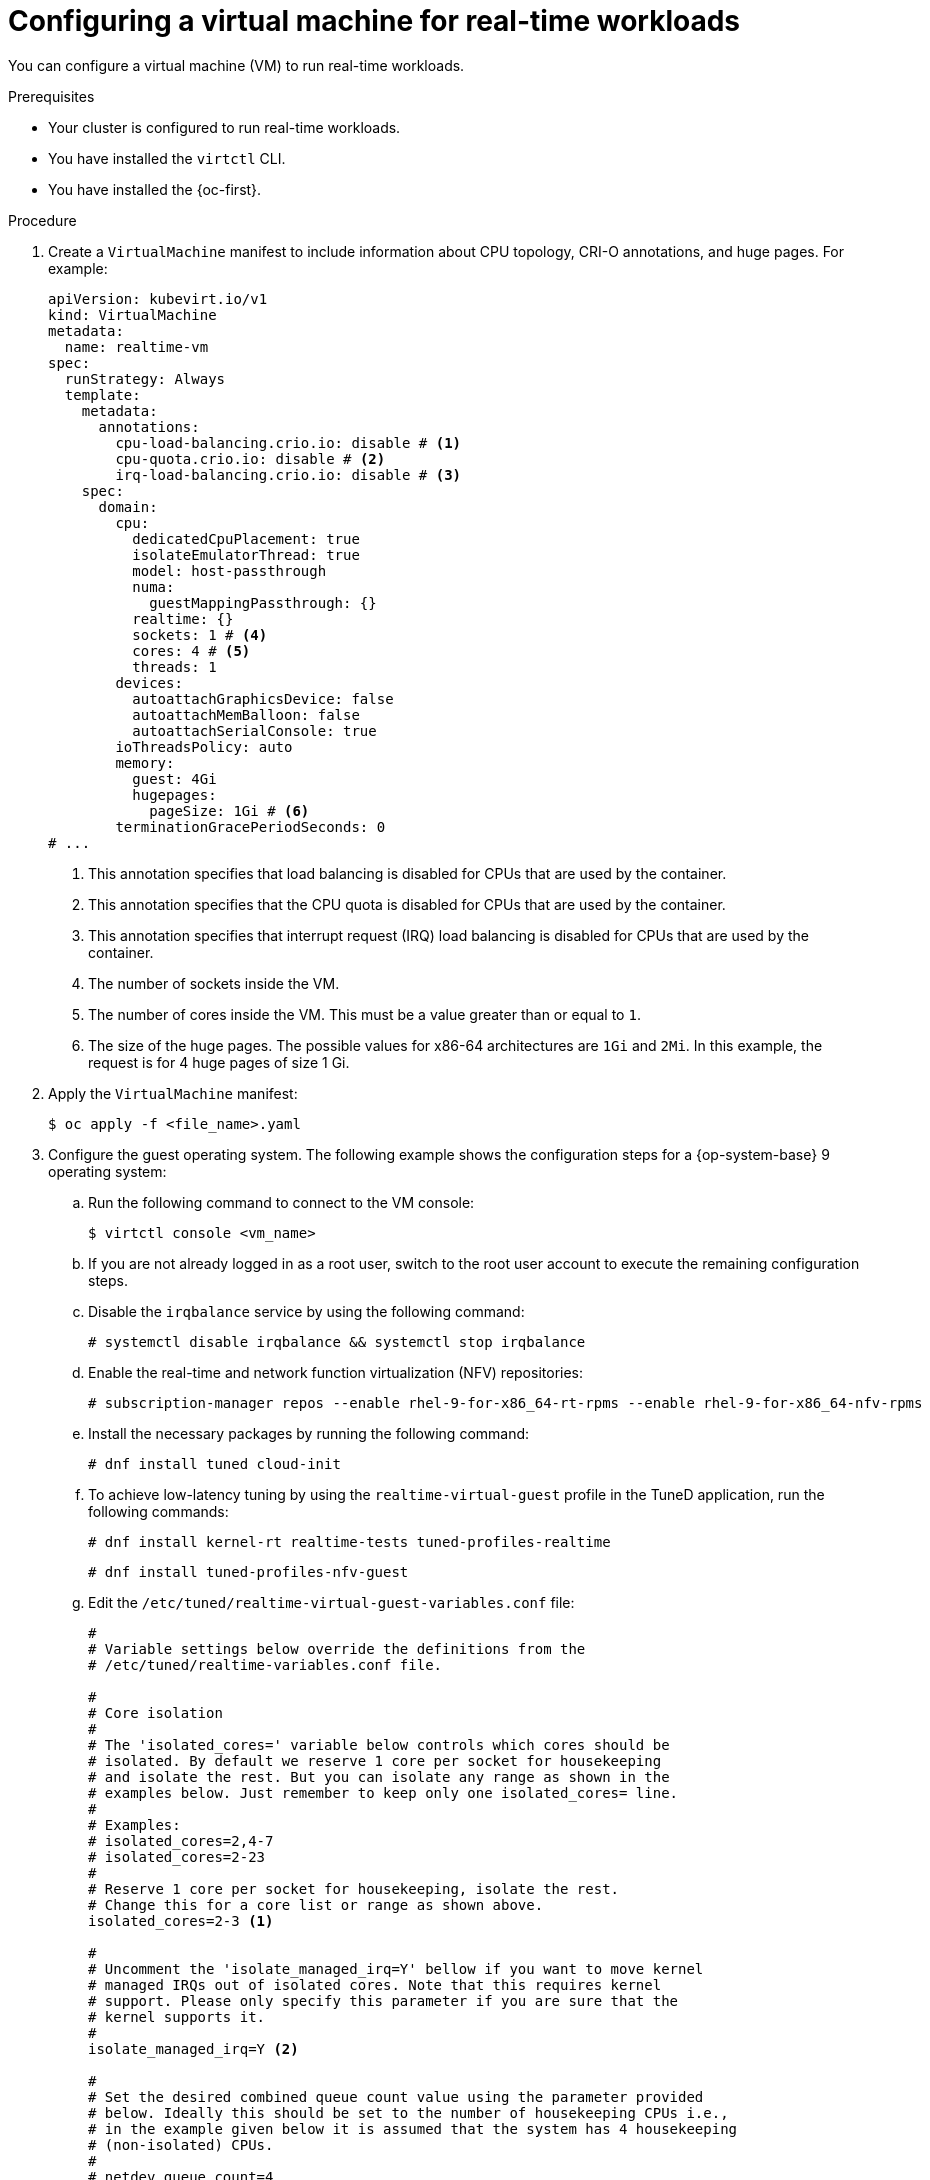 // Module included in the following assemblies:
//
// * virt/virtual_machines/advanced_vm_management/virt-configuring-cluster-realtime-workloads.adoc

:_mod-docs-content-type: PROCEDURE
[id="virt-configuring-vm-real-time_{context}"]
= Configuring a virtual machine for real-time workloads

You can configure a virtual machine (VM) to run real-time workloads.

.Prerequisites
* Your cluster is configured to run real-time workloads.
* You have installed the `virtctl` CLI.
* You have installed the {oc-first}.

.Procedure
. Create a `VirtualMachine` manifest to include information about CPU topology, CRI-O annotations, and huge pages. For example:
+
[source,yaml]
----
apiVersion: kubevirt.io/v1
kind: VirtualMachine
metadata:
  name: realtime-vm
spec:
  runStrategy: Always
  template:
    metadata:
      annotations:
        cpu-load-balancing.crio.io: disable # <1>
        cpu-quota.crio.io: disable # <2>
        irq-load-balancing.crio.io: disable # <3>
    spec:
      domain:
        cpu:
          dedicatedCpuPlacement: true
          isolateEmulatorThread: true
          model: host-passthrough
          numa:
            guestMappingPassthrough: {}
          realtime: {}
          sockets: 1 # <4>
          cores: 4 # <5>
          threads: 1
        devices:
          autoattachGraphicsDevice: false
          autoattachMemBalloon: false
          autoattachSerialConsole: true
        ioThreadsPolicy: auto
        memory:
          guest: 4Gi
          hugepages:
            pageSize: 1Gi # <6>
        terminationGracePeriodSeconds: 0
# ...
----
<1> This annotation specifies that load balancing is disabled for CPUs that are used by the container.
<2> This annotation specifies that the CPU quota is disabled for CPUs that are used by the container.
<3> This annotation specifies that interrupt request (IRQ) load balancing is disabled for CPUs that are used by the container.
<4> The number of sockets inside the VM.
<5> The number of cores inside the VM. This must be a value greater than or equal to `1`.
<6> The size of the huge pages. The possible values for x86-64 architectures are `1Gi` and `2Mi`. In this example, the request is for 4 huge pages of size 1 Gi.
. Apply the `VirtualMachine` manifest:
+
[source,terminal]
----
$ oc apply -f <file_name>.yaml
----
. Configure the guest operating system. The following example shows the configuration steps for a {op-system-base} 9 operating system:
.. Run the following command to connect to the VM console:
+
[source,terminal]
----
$ virtctl console <vm_name>
----
.. If you are not already logged in as a root user, switch to the root user account to execute the remaining configuration steps.
.. Disable the `irqbalance` service by using the following command:
+
[source,terminal]
----
# systemctl disable irqbalance && systemctl stop irqbalance
----
.. Enable the real-time and network function virtualization (NFV) repositories:
+
[source,terminal]
----
# subscription-manager repos --enable rhel-9-for-x86_64-rt-rpms --enable rhel-9-for-x86_64-nfv-rpms
----
.. Install the necessary packages by running the following command:
+
[source,terminal]
----
# dnf install tuned cloud-init
----
.. To achieve low-latency tuning by using the `realtime-virtual-guest` profile in the TuneD application, run the following commands:
+
[source,terminal]
----
# dnf install kernel-rt realtime-tests tuned-profiles-realtime
----
+
[source,terminal]
----
# dnf install tuned-profiles-nfv-guest
----
.. Edit the `/etc/tuned/realtime-virtual-guest-variables.conf` file:
+
[source,conf]
----
#
# Variable settings below override the definitions from the
# /etc/tuned/realtime-variables.conf file.

#
# Core isolation
#
# The 'isolated_cores=' variable below controls which cores should be
# isolated. By default we reserve 1 core per socket for housekeeping
# and isolate the rest. But you can isolate any range as shown in the
# examples below. Just remember to keep only one isolated_cores= line.
#
# Examples:
# isolated_cores=2,4-7
# isolated_cores=2-23
#
# Reserve 1 core per socket for housekeeping, isolate the rest.
# Change this for a core list or range as shown above.
isolated_cores=2-3 <1>

#
# Uncomment the 'isolate_managed_irq=Y' bellow if you want to move kernel
# managed IRQs out of isolated cores. Note that this requires kernel
# support. Please only specify this parameter if you are sure that the
# kernel supports it.
#
isolate_managed_irq=Y <2>

#
# Set the desired combined queue count value using the parameter provided
# below. Ideally this should be set to the number of housekeeping CPUs i.e.,
# in the example given below it is assumed that the system has 4 housekeeping
# (non-isolated) CPUs.
#
# netdev_queue_count=4
----
<1> The first two CPUs (0 and 1) are set aside for house keeping tasks and the rest are isolated for the real-time application.
<2> Set the `isolate_managed_irq` parameter to `Y` to move kernel-managed interrupt requests out of isolated cores.
.. Activate the TuneD profile:
+
[source,terminal]
----
# tuned-adm profile realtime-virtual-guest
----
.. Set the real-time kernel as the default by using the GRUB boot loader command-line interface:
+
[source,terminal]
----
# grubby --set-default=/boot/vmlinuz-<installed_rt_kernel_version>
----
.. Set the kernel arguments by using the GRUB boot loader command-line interface:
+
[source,terminal]
----
# grubby --args="iommu=pt intel_iommu=on default_hugepagesz=1G idle=poll" --update-kernel=$(grubby --default-kernel)
----
. Restart the VM to apply the changes.

.Verification
* Use the `cyclictest` tool to verify that the real-time guest is configured properly:
+
[source,terminal]
----
# cyclictest --priority 1 --policy fifo -h 50 -a 2-3 --mainaffinity 0,1 -t 2 -m -q -i 200 -D 12h
----
+
--
where:

`-a`:: Specifies the CPU set on which the test runs. This is the same as the isolated CPUs that you configured in the `realtime-variables.conf` file.
`-D`:: Specifies the test duration. Append `m`, `h`, or `d` to specify minutes, hours or days.
--
+
Example output:
+
[source,terminal]
----
# Min Latencies: 00004 00004
# Avg Latencies: 00004 00004
# Max Latencies: 00014 00013 <1>
----
<1> The `Max Latencies` value in the output must be less than 40 micro seconds.
